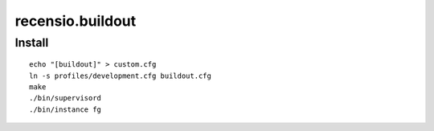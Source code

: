 =================
recensio.buildout
=================


Install
=======

::

    echo "[buildout]" > custom.cfg
    ln -s profiles/development.cfg buildout.cfg
    make
    ./bin/supervisord
    ./bin/instance fg


